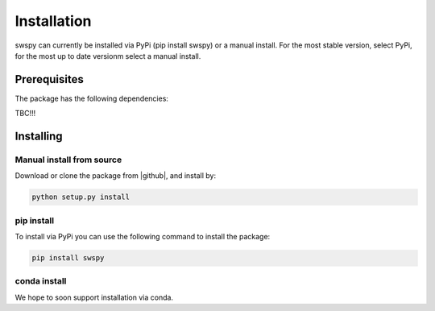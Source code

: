 Installation
============
swspy can currently be installed via PyPi (pip install swspy) or a manual install. For the most stable version, select PyPi, for the most up to date versionm select a manual install. 

Prerequisites
-------------
The package has the following dependencies:

TBC!!!

Installing
----------

Manual install from source
**************************
Download or clone the package from |github|, and install by:

.. |github| raw:: html

    <a href="https://github.com/TomSHudson/swspy" target="_blank">github</a>

.. code-block:: bash

   python setup.py install


pip install
***********
To install via PyPi you can use the following command to install the package:

.. code-block:: bash

    pip install swspy 

conda install
*************

We hope to soon support installation via conda.